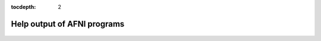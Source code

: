 :tocdepth: 2

.. _programs:

****************************
Help output of AFNI programs
****************************

 .. toctree::
   :maxdepth: 2
   
   ___auto_help/_1dAstrip.help.rst
   ___auto_help/_1dBandpass.help.rst
   ___auto_help/_1dBport.help.rst
   ___auto_help/_1dCorrelate.help.rst
   ___auto_help/_1dDW_Grad_o_Mat.help.rst
   ___auto_help/_1dFlagMotion.help.rst
   ___auto_help/_1dMarry.help.rst
   ___auto_help/_1dRplot.help.rst
   ___auto_help/_1dSEM.help.rst
   ___auto_help/_1dTsort.help.rst
   ___auto_help/_1dUpsample.help.rst
   ___auto_help/_1d_tool.py.help.rst
   ___auto_help/_1dcat.help.rst
   ___auto_help/_1ddot.help.rst
   ___auto_help/_1deval.help.rst
   ___auto_help/_1dfft.help.rst
   ___auto_help/_1dgenARMA11.help.rst
   ___auto_help/_1dgrayplot.help.rst
   ___auto_help/_1dmatcalc.help.rst
   ___auto_help/_1dnorm.help.rst
   ___auto_help/_1dplot.help.rst
   ___auto_help/_1dsum.help.rst
   ___auto_help/_1dsvd.help.rst
   ___auto_help/_1dtranspose.help.rst
   ___auto_help/_24swap.help.rst
   ___auto_help/_2dImReg.help.rst
   ___auto_help/_2perm.help.rst
   ___auto_help/_2swap.help.rst
   ___auto_help/_3dABoverlap.help.rst
   ___auto_help/_3dAFNIto3D.help.rst
   ___auto_help/_3dAFNItoANALYZE.help.rst
   ___auto_help/_3dAFNItoMINC.help.rst
   ___auto_help/_3dAFNItoNIFTI.help.rst
   ___auto_help/_3dAFNItoNIML.help.rst
   ___auto_help/_3dAFNItoRaw.help.rst
   ___auto_help/_3dANALYZEtoAFNI.help.rst
   ___auto_help/_3dANOVA.help.rst
   ___auto_help/_3dANOVA2.help.rst
   ___auto_help/_3dANOVA3.help.rst
   ___auto_help/_3dAcost.help.rst
   ___auto_help/_3dAllineate.help.rst
   ___auto_help/_3dAnatNudge.help.rst
   ___auto_help/_3dAnhist.help.rst
   ___auto_help/_3dAttribute.help.rst
   ___auto_help/_3dAutoTcorrelate.help.rst
   ___auto_help/_3dAutobox.help.rst
   ___auto_help/_3dAutomask.help.rst
   ___auto_help/_3dBRAIN_VOYAGERtoAFNI.help.rst
   ___auto_help/_3dBandpass.help.rst
   ___auto_help/_3dBlurInMask.help.rst
   ___auto_help/_3dBlurToFWHM.help.rst
   ___auto_help/_3dBrickStat.help.rst
   ___auto_help/_3dCM.help.rst
   ___auto_help/_3dCRUISEtoAFNI.help.rst
   ___auto_help/_3dClipLevel.help.rst
   ___auto_help/_3dClustCount.help.rst
   ___auto_help/_3dClustSim.help.rst
   ___auto_help/_3dConformist.help.rst
   ___auto_help/_3dConvolve.help.rst
   ___auto_help/_3dCountSpikes.help.rst
   ___auto_help/_3dDFT.help.rst
   ___auto_help/_3dDTeig.help.rst
   ___auto_help/_3dDTtoDWI.help.rst
   ___auto_help/_3dDTtoNoisyDWI.help.rst
   ___auto_help/_3dDWItoDT.help.rst
   ___auto_help/_3dDWUncert.help.rst
   ___auto_help/_3dDeconvolve.help.rst
   ___auto_help/_3dDeconvolve_f.help.rst
   ___auto_help/_3dDespike.help.rst
   ___auto_help/_3dDetrend.help.rst
   ___auto_help/_3dEigsToDT.help.rst
   ___auto_help/_3dEmpty.help.rst
   ___auto_help/_3dEntropy.help.rst
   ___auto_help/_3dErrtsCormat.help.rst
   ___auto_help/_3dExtrema.help.rst
   ___auto_help/_3dFDR.help.rst
   ___auto_help/_3dFFT.help.rst
   ___auto_help/_3dFWHM.help.rst
   ___auto_help/_3dFWHMx.help.rst
   ___auto_help/_3dFourier.help.rst
   ___auto_help/_3dFriedman.help.rst
   ___auto_help/_3dGenFeatureDist.help.rst
   ___auto_help/_3dGenPriors.help.rst
   ___auto_help/_3dGetrow.help.rst
   ___auto_help/_3dGroupInCorr.help.rst
   ___auto_help/_3dHist.help.rst
   ___auto_help/_3dIntracranial.help.rst
   ___auto_help/_3dInvFMRI.help.rst
   ___auto_help/_3dKruskalWallis.help.rst
   ___auto_help/_3dLME.help.rst
   ___auto_help/_3dLRflip.help.rst
   ___auto_help/_3dLSS.help.rst
   ___auto_help/_3dLocalBistat.help.rst
   ___auto_help/_3dLocalHistog.help.rst
   ___auto_help/_3dLocalPV.help.rst
   ___auto_help/_3dLocalSVD.help.rst
   ___auto_help/_3dLocalstat.help.rst
   ___auto_help/_3dMEMA.help.rst
   ___auto_help/_3dMINCtoAFNI.help.rst
   ___auto_help/_3dMVM.help.rst
   ___auto_help/_3dMannWhitney.help.rst
   ___auto_help/_3dMaskToASCII.help.rst
   ___auto_help/_3dMatch.help.rst
   ___auto_help/_3dMax.help.rst
   ___auto_help/_3dMean.help.rst
   ___auto_help/_3dMedianFilter.help.rst
   ___auto_help/_3dNLfim.help.rst
   ___auto_help/_3dNetCorr.help.rst
   ___auto_help/_3dNormalityTest.help.rst
   ___auto_help/_3dNotes.help.rst
   ___auto_help/_3dNwarpAdjust.help.rst
   ___auto_help/_3dNwarpApply.help.rst
   ___auto_help/_3dNwarpCalc.help.rst
   ___auto_help/_3dNwarpCat.help.rst
   ___auto_help/_3dNwarpFuncs.help.rst
   ___auto_help/_3dNwarpXYZ.help.rst
   ___auto_help/_3dOverlap.help.rst
   ___auto_help/_3dPAR2AFNI.pl.help.rst
   ___auto_help/_3dPeriodogram.help.rst
   ___auto_help/_3dPolyfit.help.rst
   ___auto_help/_3dProbTrackID.help.rst
   ___auto_help/_3dQwarp.help.rst
   ___auto_help/_3dREMLfit.help.rst
   ___auto_help/_3dROIMaker.help.rst
   ___auto_help/_3dROIstats.help.rst
   ___auto_help/_3dRSFC.help.rst
   ___auto_help/_3dRank.help.rst
   ___auto_help/_3dReHo.help.rst
   ___auto_help/_3dRegAna.help.rst
   ___auto_help/_3dRetinoPhase.help.rst
   ___auto_help/_3dRowFillin.help.rst
   ___auto_help/_3dRprogDemo.help.rst
   ___auto_help/_3dSeg.help.rst
   ___auto_help/_3dSetupGroupInCorr.help.rst
   ___auto_help/_3dSignatures.help.rst
   ___auto_help/_3dSkullStrip.help.rst
   ___auto_help/_3dSpatNorm.help.rst
   ___auto_help/_3dStatClust.help.rst
   ___auto_help/_3dSurf2Vol.help.rst
   ___auto_help/_3dSurfMask.help.rst
   ___auto_help/_3dSynthesize.help.rst
   ___auto_help/_3dTORTOISEtoHere.help.rst
   ___auto_help/_3dTRfix.help.rst
   ___auto_help/_3dTSgen.help.rst
   ___auto_help/_3dTagalign.help.rst
   ___auto_help/_3dTcat.help.rst
   ___auto_help/_3dTcorr1D.help.rst
   ___auto_help/_3dTcorrMap.help.rst
   ___auto_help/_3dTcorrelate.help.rst
   ___auto_help/_3dTfitter.help.rst
   ___auto_help/_3dThreetoRGB.help.rst
   ___auto_help/_3dTnorm.help.rst
   ___auto_help/_3dToutcount.help.rst
   ___auto_help/_3dToyProg.help.rst
   ___auto_help/_3dTproject.help.rst
   ___auto_help/_3dTqual.help.rst
   ___auto_help/_3dTrackID.help.rst
   ___auto_help/_3dTshift.help.rst
   ___auto_help/_3dTsmooth.help.rst
   ___auto_help/_3dTsort.help.rst
   ___auto_help/_3dTstat.help.rst
   ___auto_help/_3dTwotoComplex.help.rst
   ___auto_help/_3dUndump.help.rst
   ___auto_help/_3dUnifize.help.rst
   ___auto_help/_3dUniformize.help.rst
   ___auto_help/_3dUpsample.help.rst
   ___auto_help/_3dVol2Surf.help.rst
   ___auto_help/_3dWarp.help.rst
   ___auto_help/_3dWarpDrive.help.rst
   ___auto_help/_3dWavelets.help.rst
   ___auto_help/_3dWilcoxon.help.rst
   ___auto_help/_3dWinsor.help.rst
   ___auto_help/_3dXYZcat.help.rst
   ___auto_help/_3dZcat.help.rst
   ___auto_help/_3dZcutup.help.rst
   ___auto_help/_3dZeropad.help.rst
   ___auto_help/_3dZregrid.help.rst
   ___auto_help/_3danisosmooth.help.rst
   ___auto_help/_3daxialize.help.rst
   ___auto_help/_3dbuc2fim.help.rst
   ___auto_help/_3dbucket.help.rst
   ___auto_help/_3dcalc.help.rst
   ___auto_help/_3dclust.help.rst
   ___auto_help/_3dcopy.help.rst
   ___auto_help/_3ddelay.help.rst
   ___auto_help/_3ddot.help.rst
   ___auto_help/_3ddup.help.rst
   ___auto_help/_3dedge3.help.rst
   ___auto_help/_3dfim.help.rst
   ___auto_help/_3dfim+.help.rst
   ___auto_help/_3dfractionize.help.rst
   ___auto_help/_3dhistog.help.rst
   ___auto_help/_3dinfill.help.rst
   ___auto_help/_3dinfo.help.rst
   ___auto_help/_3dkmeans.help.rst
   ___auto_help/_3dmaskSVD.help.rst
   ___auto_help/_3dmask_tool.help.rst
   ___auto_help/_3dmaskave.help.rst
   ___auto_help/_3dmaskdump.help.rst
   ___auto_help/_3dmatcalc.help.rst
   ___auto_help/_3dmatmult.help.rst
   ___auto_help/_3dmaxima.help.rst
   ___auto_help/_3dmerge.help.rst
   ___auto_help/_3dnewid.help.rst
   ___auto_help/_3dnoise.help.rst
   ___auto_help/_3dnvals.help.rst
   ___auto_help/_3dpc.help.rst
   ___auto_help/_3dproject.help.rst
   ___auto_help/_3drefit.help.rst
   ___auto_help/_3drename.help.rst
   ___auto_help/_3dresample.help.rst
   ___auto_help/_3dretroicor.help.rst
   ___auto_help/_3drotate.help.rst
   ___auto_help/_3dsvm.help.rst
   ___auto_help/_3dttest.help.rst
   ___auto_help/_3dttest++.help.rst
   ___auto_help/_3dvolreg.help.rst
   ___auto_help/_4swap.help.rst
   ___auto_help/_AT_1dDiffMag.help.rst
   ___auto_help/_AT_2dwarper.help.rst
   ___auto_help/_AT_2dwarper.Allin.help.rst
   ___auto_help/_AT_4Daverage.help.rst
   ___auto_help/_AT_ANATICOR.help.rst
   ___auto_help/_AT_AddEdge.help.rst
   ___auto_help/_AT_AfniEnv.help.rst
   ___auto_help/_AT_AfniOrient2RAImap.help.rst
   ___auto_help/_AT_AfniOrientSign.help.rst
   ___auto_help/_AT_Align_Centers.help.rst
   ___auto_help/_AT_Atlasize.help.rst
   ___auto_help/_AT_Center_Distance.help.rst
   ___auto_help/_AT_CheckForAfniDset.help.rst
   ___auto_help/_AT_CommandGlobb.help.rst
   ___auto_help/_AT_DO.examples.help.rst
   ___auto_help/_AT_DTI_studio_reposition.help.rst
   ___auto_help/_AT_DeblankFileNames.help.rst
   ___auto_help/_AT_DiceMetric.help.rst
   ___auto_help/_AT_DoPerRoi.py.help.rst
   ___auto_help/_AT_DriveAfni.help.rst
   ___auto_help/_AT_DriveSuma.help.rst
   ___auto_help/_AT_ElectroGrid.help.rst
   ___auto_help/_AT_ExamineGenFeatDists.help.rst
   ___auto_help/_AT_FS_roi_label.help.rst
   ___auto_help/_AT_FSlabel2dset.help.rst
   ___auto_help/_AT_FindAfniDsetPath.help.rst
   ___auto_help/_AT_FromRAI.help.rst
   ___auto_help/_AT_FullPath.help.rst
   ___auto_help/_AT_GetAfniBin.help.rst
   ___auto_help/_AT_GetAfniDims.help.rst
   ___auto_help/_AT_GetAfniID.help.rst
   ___auto_help/_AT_GetAfniOrient.help.rst
   ___auto_help/_AT_GetAfniPrefix.help.rst
   ___auto_help/_AT_GetAfniRes.help.rst
   ___auto_help/_AT_GetAfniView.help.rst
   ___auto_help/_AT_Install_AfniRetinoDemo.help.rst
   ___auto_help/_AT_Install_ClustScat_Demo.help.rst
   ___auto_help/_AT_Install_FATCAT_DEMO.help.rst
   ___auto_help/_AT_Install_FATMVM_DEMO.help.rst
   ___auto_help/_AT_Install_InstaCorr_Demo.help.rst
   ___auto_help/_AT_Install_MEICA_Demo.help.rst
   ___auto_help/_AT_Install_RSFMRI_Motion_Group_Demo.help.rst
   ___auto_help/_AT_Install_TSrestMovieDemo.help.rst
   ___auto_help/_AT_IsoMasks.help.rst
   ___auto_help/_AT_MakeLabelTable.help.rst
   ___auto_help/_AT_NoExt.help.rst
   ___auto_help/_AT_NoPound.help.rst
   ___auto_help/_AT_NoisySkullStrip.help.rst
   ___auto_help/_AT_Purify_1D.help.rst
   ___auto_help/_AT_Quiet_Talkers.help.rst
   ___auto_help/_AT_ROI_Corr_Mat.help.rst
   ___auto_help/_AT_R_funclist.help.rst
   ___auto_help/_AT_RenamePanga.help.rst
   ___auto_help/_AT_Reorder.help.rst
   ___auto_help/_AT_RetinoProc.help.rst
   ___auto_help/_AT_SUMA_AlignToExperiment.help.rst
   ___auto_help/_AT_SUMA_FSvolToBRIK.help.rst
   ___auto_help/_AT_SUMA_Make_Spec_Caret.help.rst
   ___auto_help/_AT_SUMA_Make_Spec_FS.help.rst
   ___auto_help/_AT_SUMA_Make_Spec_SF.help.rst
   ___auto_help/_AT_ScaleVolume.help.rst
   ___auto_help/_AT_ScriptCheck.help.rst
   ___auto_help/_AT_Shift_Volume.help.rst
   ___auto_help/_AT_ShowDynamicRange.help.rst
   ___auto_help/_AT_Spharm.examples.help.rst
   ___auto_help/_AT_SurfSmooth.HEAT_07.examples.help.rst
   ___auto_help/_AT_T1scale.help.rst
   ___auto_help/_AT_TimeDiff.help.rst
   ___auto_help/_AT_ToRAI.help.rst
   ___auto_help/_AT_UpdateAfni.help.rst
   ___auto_help/_AT_VolCenter.help.rst
   ___auto_help/_AT_afni.run.me.help.rst
   ___auto_help/_AT_align_partial_oblique.help.rst
   ___auto_help/_AT_auto_align.help.rst
   ___auto_help/_AT_auto_tlrc.help.rst
   ___auto_help/_AT_build_afni_Xlib.help.rst
   ___auto_help/_AT_clean_help_dir.help.rst
   ___auto_help/_AT_clip_volume.help.rst
   ___auto_help/_AT_compute_gcor.help.rst
   ___auto_help/_AT_demo_prompt.help.rst
   ___auto_help/_AT_escape-.help.rst
   ___auto_help/_AT_fast_roi.help.rst
   ___auto_help/_AT_fix_FSsphere.help.rst
   ___auto_help/_AT_float_fix.help.rst
   ___auto_help/_AT_global_parse.help.rst
   ___auto_help/_AT_help.AFNI.help.rst
   ___auto_help/_AT_isOblique.help.rst
   ___auto_help/_AT_make_plug_diff.help.rst
   ___auto_help/_AT_make_stim_file.help.rst
   ___auto_help/_AT_move.to.series.dirs.help.rst
   ___auto_help/_AT_np.help.rst
   ___auto_help/_AT_parse_afni_name.help.rst
   ___auto_help/_AT_parse_name.help.rst
   ___auto_help/_AT_radial_correlate.help.rst
   ___auto_help/_AT_simulate_motion.help.rst
   ___auto_help/_AT_statauxcode.help.rst
   ___auto_help/_AT_toMNI_Awarp.help.rst
   ___auto_help/_AT_toMNI_Qwarpar.help.rst
   ___auto_help/_AT_update.afni.binaries.help.rst
   ___auto_help/_AFNI_Batch_R.help.rst
   ___auto_help/_AlphaSim.help.rst
   ___auto_help/_AnalyzeTrace.help.rst
   ___auto_help/_CompareSurfaces.help.rst
   ___auto_help/_ConvertDset.help.rst
   ___auto_help/_ConvertSurface.help.rst
   ___auto_help/_ConvexHull.help.rst
   ___auto_help/_CreateIcosahedron.help.rst
   ___auto_help/_DTIStudioFibertoSegments.help.rst
   ___auto_help/_Dimon.help.rst
   ___auto_help/_Dimon1.help.rst
   ___auto_help/_DriveSuma.help.rst
   ___auto_help/_ExamineXmat.help.rst
   ___auto_help/_FD2.help.rst
   ___auto_help/_FIRdesign.help.rst
   ___auto_help/_FSread_annot.help.rst
   ___auto_help/_HalloSuma.help.rst
   ___auto_help/_Ifile.help.rst
   ___auto_help/_InstaTract.help.rst
   ___auto_help/_IsoSurface.help.rst
   ___auto_help/_MakeColorMap.help.rst
   ___auto_help/_MapIcosahedron.help.rst
   ___auto_help/_ParseName.help.rst
   ___auto_help/_ROI2dataset.help.rst
   ___auto_help/_ROIgrow.help.rst
   ___auto_help/_RSFgen.help.rst
   ___auto_help/_SUMA_glxdino.help.rst
   ___auto_help/_SUMA_paperplane.help.rst
   ___auto_help/_SUMA_pixmap2eps.help.rst
   ___auto_help/_SampBias.help.rst
   ___auto_help/_ScaleToMap.help.rst
   ___auto_help/_SpharmDeco.help.rst
   ___auto_help/_SpharmReco.help.rst
   ___auto_help/_Surf2VolCoord.help.rst
   ___auto_help/_SurfClust.help.rst
   ___auto_help/_SurfDist.help.rst
   ___auto_help/_SurfDsetInfo.help.rst
   ___auto_help/_SurfExtrema.help.rst
   ___auto_help/_SurfFWHM.help.rst
   ___auto_help/_SurfInfo.help.rst
   ___auto_help/_SurfMeasures.help.rst
   ___auto_help/_SurfMesh.help.rst
   ___auto_help/_SurfPatch.help.rst
   ___auto_help/_SurfQual.help.rst
   ___auto_help/_SurfRetinoMap.help.rst
   ___auto_help/_SurfSmooth.help.rst
   ___auto_help/_SurfToSurf.help.rst
   ___auto_help/_SurfaceMetrics.help.rst
   ___auto_help/_Vecwarp.help.rst
   ___auto_help/_Xphace.help.rst
   ___auto_help/_abut.help.rst
   ___auto_help/_adwarp.help.rst
   ___auto_help/_afni.help.rst
   ___auto_help/_afni_history.help.rst
   ___auto_help/_afni_open.help.rst
   ___auto_help/_afni_proc.py.help.rst
   ___auto_help/_afni_restproc.py.help.rst
   ___auto_help/_afni_run_R.help.rst
   ___auto_help/_afni_system_check.py.help.rst
   ___auto_help/_afni_util.py.help.rst
   ___auto_help/_afni_vcheck.help.rst
   ___auto_help/_aiv.help.rst
   ___auto_help/_align_epi_anat.py.help.rst
   ___auto_help/_apsearch.help.rst
   ___auto_help/_auto_warp.py.help.rst
   ___auto_help/_byteorder.help.rst
   ___auto_help/_cat_matvec.help.rst
   ___auto_help/_ccalc.help.rst
   ___auto_help/_cdf.help.rst
   ___auto_help/_cjpeg.help.rst
   ___auto_help/_column_cat.help.rst
   ___auto_help/_count.help.rst
   ___auto_help/_demo.fixed.niml.do.help.rst
   ___auto_help/_demo.mobile.niml.do.help.rst
   ___auto_help/_dicom_hdr.help.rst
   ___auto_help/_dicom_hinfo.help.rst
   ___auto_help/_dicom_to_raw.help.rst
   ___auto_help/_djpeg.help.rst
   ___auto_help/_eg_main_chrono.py.help.rst
   ___auto_help/_ent16.help.rst
   ___auto_help/_fat_lat_csv.py.help.rst
   ___auto_help/_fat_mat_sel.py.help.rst
   ___auto_help/_fat_mvm_gridconv.py.help.rst
   ___auto_help/_fat_mvm_prep.py.help.rst
   ___auto_help/_fat_mvm_scripter.py.help.rst
   ___auto_help/_fat_roi_row.py.help.rst
   ___auto_help/_fdrval.help.rst
   ___auto_help/_fftest.help.rst
   ___auto_help/_file_tool.help.rst
   ___auto_help/_fim2.help.rst
   ___auto_help/_float_scan.help.rst
   ___auto_help/_from3d.help.rst
   ___auto_help/_ftosh.help.rst
   ___auto_help/_ge_header.help.rst
   ___auto_help/_gen_epi_review.py.help.rst
   ___auto_help/_gen_group_command.py.help.rst
   ___auto_help/_gen_ss_review_scripts.py.help.rst
   ___auto_help/_gen_ss_review_table.py.help.rst
   ___auto_help/_gifti_tool.help.rst
   ___auto_help/_help_format.help.rst
   ___auto_help/_im2niml.help.rst
   ___auto_help/_imand.help.rst
   ___auto_help/_imaver.help.rst
   ___auto_help/_imcalc.help.rst
   ___auto_help/_imcat.help.rst
   ___auto_help/_imcutup.help.rst
   ___auto_help/_imdump.help.rst
   ___auto_help/_immask.help.rst
   ___auto_help/_imreg.help.rst
   ___auto_help/_imrotate.help.rst
   ___auto_help/_imstack.help.rst
   ___auto_help/_imstat.help.rst
   ___auto_help/_imupsam.help.rst
   ___auto_help/_inspec.help.rst
   ___auto_help/_lpc_align.py.help.rst
   ___auto_help/_make_pq_script.py.help.rst
   ___auto_help/_make_random_timing.py.help.rst
   ___auto_help/_make_stim_times.py.help.rst
   ___auto_help/_map_TrackID.help.rst
   ___auto_help/_mayo_analyze.help.rst
   ___auto_help/_meica.py.help.rst
   ___auto_help/_mpeg_encode.help.rst
   ___auto_help/_mritopgm.help.rst
   ___auto_help/_mycat.help.rst
   ___auto_help/_myget.help.rst
   ___auto_help/_neuro_deconvolve.py.help.rst
   ___auto_help/_nicat.help.rst
   ___auto_help/_niccc.help.rst
   ___auto_help/_nifti1_test.help.rst
   ___auto_help/_nifti_tool.help.rst
   ___auto_help/_niml_feedme.help.rst
   ___auto_help/_niprobe.help.rst
   ___auto_help/_nsize.help.rst
   ___auto_help/_plugout_drive.help.rst
   ___auto_help/_plugout_ijk.help.rst
   ___auto_help/_plugout_tt.help.rst
   ___auto_help/_plugout_tta.help.rst
   ___auto_help/_prompt_user.help.rst
   ___auto_help/_python_module_test.py.help.rst
   ___auto_help/_qdelaunay.help.rst
   ___auto_help/_qhull.help.rst
   ___auto_help/_quick.alpha.vals.py.help.rst
   ___auto_help/_quickspec.help.rst
   ___auto_help/_quotize.help.rst
   ___auto_help/_rPkgsInstall.help.rst
   ___auto_help/_rbox.help.rst
   ___auto_help/_realtime_receiver.py.help.rst
   ___auto_help/_rmz.help.rst
   ___auto_help/_rotcom.help.rst
   ___auto_help/_rtfeedme.help.rst
   ___auto_help/_serial_helper.help.rst
   ___auto_help/_sfim.help.rst
   ___auto_help/_siemens_vision.help.rst
   ___auto_help/_slow_surf_clustsim.py.help.rst
   ___auto_help/_sqwave.help.rst
   ___auto_help/_strblast.help.rst
   ___auto_help/_suma.help.rst
   ___auto_help/_suma_change_spec.help.rst
   ___auto_help/_tfim.help.rst
   ___auto_help/_timing_tool.py.help.rst
   ___auto_help/_to3d.help.rst
   ___auto_help/_uber_align_test.py.help.rst
   ___auto_help/_uber_proc.py.help.rst
   ___auto_help/_uber_skel.py.help.rst
   ___auto_help/_uber_subject.py.help.rst
   ___auto_help/_uber_ttest.py.help.rst
   ___auto_help/_waver.help.rst
   ___auto_help/_whereami.help.rst
   ___auto_help/_whirlgif.help.rst
   ___auto_help/_xmat_tool.py.help.rst
